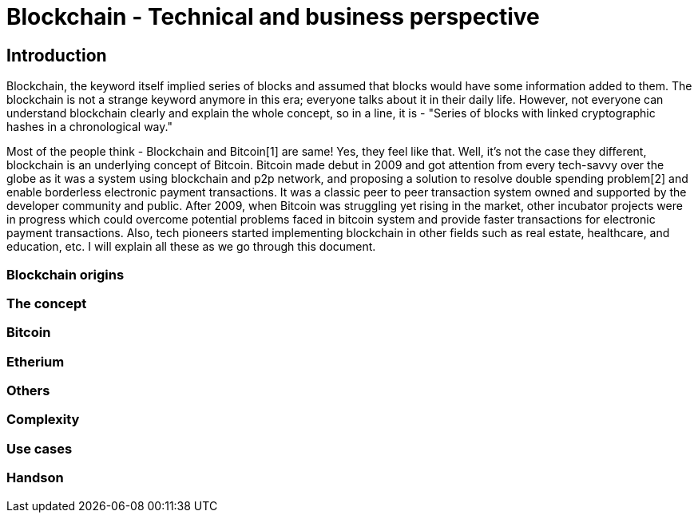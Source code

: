 = Blockchain - Technical and business perspective
:showtitle:
:page-title: Blockchain - Technical and business perspective
:page-description: This is a report compiling the study on blockchain from technical and business perspective

== Introduction

Blockchain, the keyword itself implied series of blocks and assumed that blocks would have some information added to them.
The blockchain is not a strange keyword anymore in this era; everyone talks about it in their daily life.
However, not everyone can understand blockchain clearly and explain the whole concept, so in a line, it is - "Series of blocks with linked cryptographic hashes in a chronological way."

Most of the people think - Blockchain and Bitcoin[1] are same! Yes, they feel like that. Well, it's not the case they different, blockchain is an underlying concept of Bitcoin.
Bitcoin made debut in 2009 and got attention from every tech-savvy over the globe as it was a system using blockchain and p2p network, and proposing a solution to resolve double spending problem[2] and enable borderless electronic payment transactions. It was a classic peer to peer transaction system owned and supported by the developer community and public. After 2009, when Bitcoin was struggling yet rising in the market, other incubator projects were in progress which could overcome potential problems faced in bitcoin system and provide faster transactions for electronic payment transactions. Also, tech pioneers started implementing blockchain in other fields such as real estate, healthcare, and education, etc. I will explain all these as we go through this document. 

=== Blockchain origins

=== The concept

=== Bitcoin

=== Etherium

=== Others

=== Complexity

=== Use cases

=== Handson
